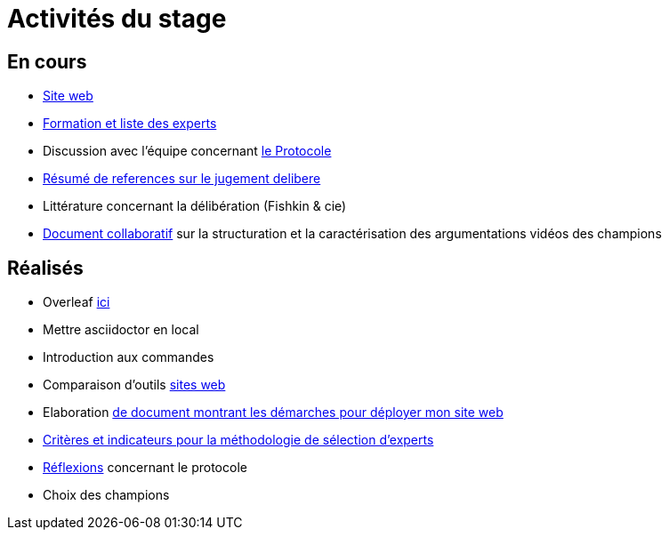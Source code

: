 =  Activités du stage

== En cours
- https://yasmine07.github.io/cantine-vegane/[Site web]
- https://github.com/Yasmine07/D-lib-jugdment/blob/master/Liste%20des%20experts%20et%20processus.adoc[Formation et liste des experts]
- Discussion avec l'équipe concernant https://github.com/oliviercailloux/diet/blob/master/diet.pdf[le Protocole]
- https://github.com/Yasmine07/D-lib-jugdment/blob/master/Resume%20references%20jugement%20delibere.adoc[Résumé de references sur le jugement delibere]
- Littérature concernant la délibération (Fishkin & cie)
- https://docs.google.com/document/d/1jOkQhVzEDEye7UQJNNPKqEbY0jZofEo99K1lzKgFdqI/edit?usp=sharing[Document collaboratif] sur la structuration et la caractérisation des argumentations vidéos des champions



== Réalisés
- Overleaf https://fr.overleaf.com/read/hdrqjpvqmbwy[ici]
- Mettre asciidoctor en local
- Introduction aux commandes
- Comparaison d'outils https://github.com/Yasmine07/D-lib-jugdment/blob/master/Comparaison%20outils%20de%20sites%20web.adoc[sites web]
- Elaboration https://github.com/Yasmine07/D-lib-jugdment/blob/master/D%C3%A9marche%20site%20web.adoc[de document montrant les démarches pour déployer mon site web]
- https://github.com/Yasmine07/D-lib-jugdment/blob/master/Crit%C3%A8res%20de%20s%C3%A9lection.adoc[Critères et indicateurs pour la méthodologie de sélection d'experts]
- https://github.com/Yasmine07/D-lib-jugdment/blob/master/Protocole.adoc[Réflexions] concernant le protocole
- Choix des champions
